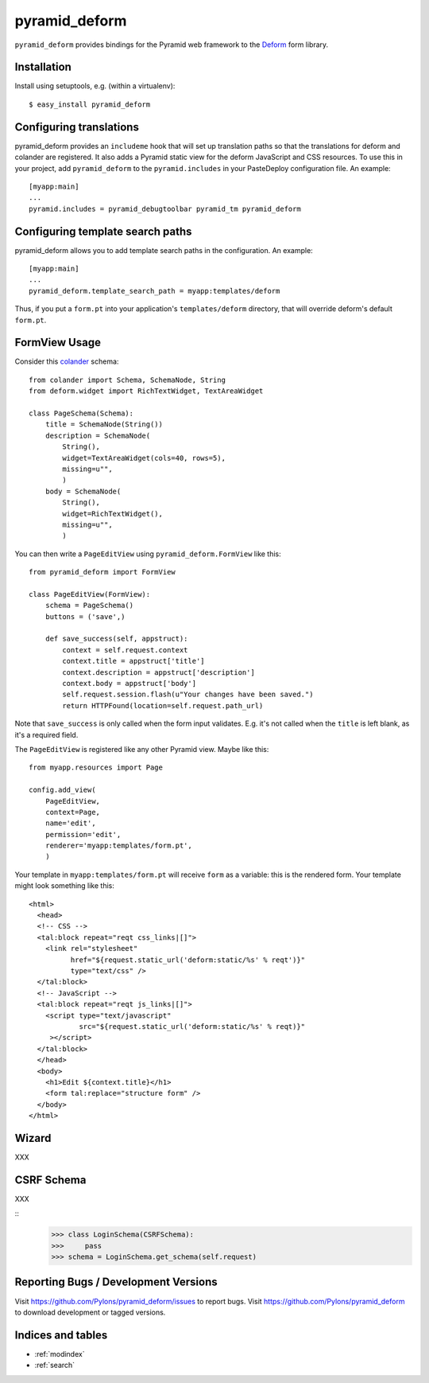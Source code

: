 pyramid_deform
==============

``pyramid_deform`` provides bindings for the Pyramid web framework to the
`Deform <http://docs.repoze.org/deform>`_ form library.

Installation
------------

Install using setuptools, e.g. (within a virtualenv)::

  $ easy_install pyramid_deform

Configuring translations
------------------------

pyramid_deform provides an ``includeme`` hook that will set up translation
paths so that the translations for deform and colander are registered.  It
also adds a Pyramid static view for the deform JavaScript and CSS resources.
To use this in your project, add ``pyramid_deform`` to the
``pyramid.includes`` in your PasteDeploy configuration file.  An example::

  [myapp:main]
  ...
  pyramid.includes = pyramid_debugtoolbar pyramid_tm pyramid_deform

Configuring template search paths
---------------------------------

pyramid_deform allows you to add template search paths in the
configuration.  An example::

  [myapp:main]
  ...
  pyramid_deform.template_search_path = myapp:templates/deform

Thus, if you put a ``form.pt`` into your application's
``templates/deform`` directory, that will override deform's default
``form.pt``.

FormView Usage
--------------

Consider this `colander
<http://docs.pylonsproject.org/projects/colander/en/latest/>`_ schema::

  from colander import Schema, SchemaNode, String
  from deform.widget import RichTextWidget, TextAreaWidget

  class PageSchema(Schema):
      title = SchemaNode(String())
      description = SchemaNode(
          String(),
          widget=TextAreaWidget(cols=40, rows=5),
          missing=u"",
          )
      body = SchemaNode(
          String(),
          widget=RichTextWidget(),
          missing=u"",
          )

You can then write a ``PageEditView`` using
``pyramid_deform.FormView`` like this::

  from pyramid_deform import FormView

  class PageEditView(FormView):
      schema = PageSchema()
      buttons = ('save',)

      def save_success(self, appstruct):
          context = self.request.context
          context.title = appstruct['title']
          context.description = appstruct['description']
          context.body = appstruct['body']
          self.request.session.flash(u"Your changes have been saved.")
          return HTTPFound(location=self.request.path_url)

Note that ``save_success`` is only called when the form input
validates.  E.g. it's not called when the ``title`` is left blank, as
it's a required field.

The ``PageEditView`` is registered like any other Pyramid view.  Maybe
like this::

  from myapp.resources import Page

  config.add_view(
      PageEditView,
      context=Page,
      name='edit',
      permission='edit',
      renderer='myapp:templates/form.pt',
      )

Your template in ``myapp:templates/form.pt`` will receive ``form`` as
a variable: this is the rendered form.  Your template might look
something like this::

  <html>
    <head>
    <!-- CSS -->
    <tal:block repeat="reqt css_links|[]">
      <link rel="stylesheet" 
            href="${request.static_url('deform:static/%s' % reqt')}" 
            type="text/css" />
    </tal:block>
    <!-- JavaScript -->
    <tal:block repeat="reqt js_links|[]">
      <script type="text/javascript"
              src="${request.static_url('deform:static/%s' % reqt)}"
       ></script>
    </tal:block>
    </head>
    <body>
      <h1>Edit ${context.title}</h1>
      <form tal:replace="structure form" />
    </body>
  </html>

Wizard
------

XXX

CSRF Schema
-----------

XXX

::
    >>> class LoginSchema(CSRFSchema):
    >>>     pass
    >>> schema = LoginSchema.get_schema(self.request)


Reporting Bugs / Development Versions
-------------------------------------

Visit https://github.com/Pylons/pyramid_deform/issues to report bugs.
Visit https://github.com/Pylons/pyramid_deform to download development or
tagged versions.

Indices and tables
------------------

* :ref:`modindex`
* :ref:`search`
